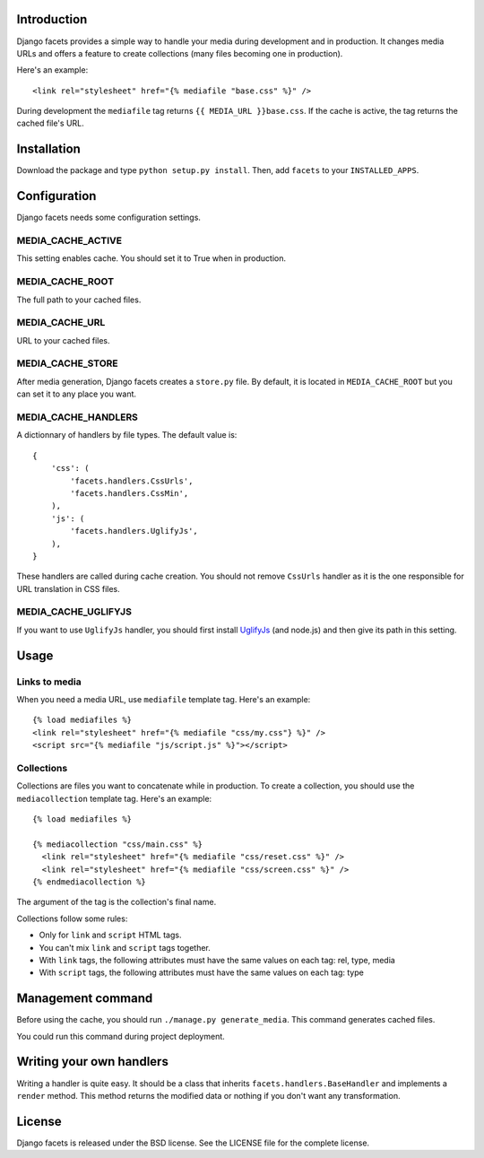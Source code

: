 Introduction
============

Django facets provides a simple way to handle your media during development
and in production. It changes media URLs and offers a feature to create
collections (many files becoming one in production).

Here's an example::

  <link rel="stylesheet" href="{% mediafile "base.css" %}" />

During development the ``mediafile`` tag returns ``{{ MEDIA_URL }}base.css``. If the cache is active, the tag returns the cached file's URL.

Installation
============

Download the package and type ``python setup.py install``. Then, add
``facets`` to your ``INSTALLED_APPS``.

Configuration
=============

Django facets needs some configuration settings.

MEDIA_CACHE_ACTIVE
------------------

This setting enables cache. You should set it to True when in production.

MEDIA_CACHE_ROOT
----------------

The full path to your cached files.

MEDIA_CACHE_URL
---------------

URL to your cached files.

MEDIA_CACHE_STORE
-----------------

After media generation, Django facets creates a ``store.py`` file. By default,
it is located in ``MEDIA_CACHE_ROOT`` but you can set it to any place you
want.

MEDIA_CACHE_HANDLERS
--------------------

A dictionnary of handlers by file types. The default value is::

  {
      'css': (
          'facets.handlers.CssUrls',
          'facets.handlers.CssMin',
      ),
      'js': (
          'facets.handlers.UglifyJs',
      ),
  }

These handlers are called during cache creation. You should not remove
``CssUrls`` handler as it is the one responsible for URL translation in CSS
files.

MEDIA_CACHE_UGLIFYJS
--------------------

If you want to use ``UglifyJs`` handler, you should first install `UglifyJs
<http://github.com/mishoo/UglifyJS>`_ (and node.js) and then give its path in
this setting.

Usage
=====

Links to media
--------------

When you need a media URL, use ``mediafile`` template tag. Here's an example::

  {% load mediafiles %}
  <link rel="stylesheet" href="{% mediafile "css/my.css"} %}" />
  <script src="{% mediafile "js/script.js" %}"></script>

Collections
-----------

Collections are files you want to concatenate while in production. To create
a collection, you should use the ``mediacollection`` template tag. Here's an
example::

  {% load mediafiles %}
  
  {% mediacollection "css/main.css" %}
    <link rel="stylesheet" href="{% mediafile "css/reset.css" %}" />
    <link rel="stylesheet" href="{% mediafile "css/screen.css" %}" />
  {% endmediacollection %}

The argument of the tag is the collection's final name.

Collections follow some rules:

* Only for ``link`` and ``script`` HTML tags.
* You can't mix ``link`` and ``script`` tags together.
* With ``link`` tags, the following attributes must have the same values on
  each tag: rel, type, media
* With ``script`` tags, the following attributes must have the same values on
  each tag: type

Management command
==================

Before using the cache, you should run ``./manage.py generate_media``. This
command generates cached files.

You could run this command during project deployment.

Writing your own handlers
=========================

Writing a handler is quite easy. It should be a class that inherits
``facets.handlers.BaseHandler`` and implements a ``render`` method. This
method returns the modified data or nothing if you don't want any
transformation.

License
=======

Django facets is released under the BSD license. See the LICENSE
file for the complete license.
